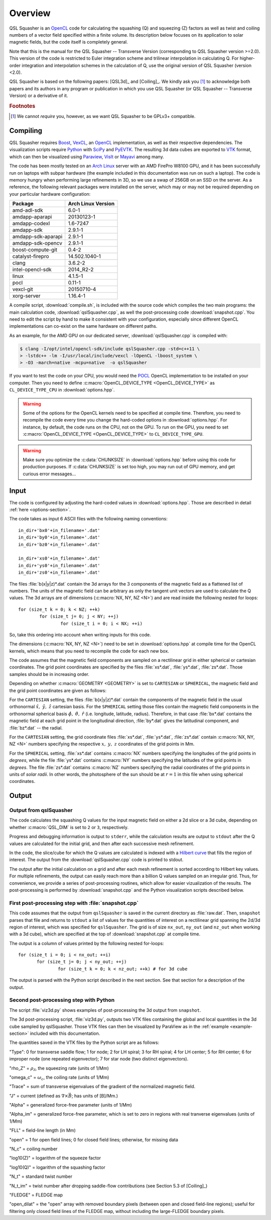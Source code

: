 .. ########################################################################
.. ########################################################################
.. #   This file is part of QSL Squasher. 
.. #   Copyright (C) 2014-2019  Svetlin Tassev
.. #   						 Harvard-Smithsonian Center for Astrophysics
.. #   						 Braintree High School
.. #   
.. #    QSL Squasher is free software: you can redistribute it and/or modify
.. #    it under the terms of the GNU General Public License as published by
.. #    the Free Software Foundation, either version 3 of the License, or
.. #    (at your option) any later version.
.. #   
.. #    This program is distributed in the hope that it will be useful,
.. #    but WITHOUT ANY WARRANTY; without even the implied warranty of
.. #    MERCHANTABILITY or FITNESS FOR A PARTICULAR PURPOSE.  See the
.. #    GNU General Public License for more details.
.. #   
.. #    You should have received a copy of the GNU General Public License
.. #    along with this program.  If not, see <http://www.gnu.org/licenses/>.
.. #   
.. ########################################################################
.. ########################################################################


Overview
============



QSL Squasher is an `OpenCL <https://www.khronos.org/opencl/>`_ code for 
calculating the squashing (Q) and squeezing (Z) factors as well as twist and 
coiling numbers of a vector field specified within 
a finite volume. Its description below focuses on its application to 
solar magnetic fields, but the code itself is completely general.

Note that this is the manual for the QSL Squasher -- Transverse Version 
(corresponding to QSL Squasher version >=2.0). This version of the code is 
restricted to Euler integration scheme and trilinear interpolation in 
calculating Q. For higher-order integration and interpolation schemes in the
calculation of Q, use the original version of QSL Squasher (version <2.0).

QSL Squasher is based on the following papers: [QSL3d]_ and  [Coiling]_. We kindly ask 
you [#f1]_ to acknowledge both papers and its authors in any program or 
publication in which you use QSL Squasher (or  QSL Squasher -- Transverse Version) 
or a derivative of it.


.. rubric:: Footnotes

.. [#f1] We cannot *require* you, however, as we want QSL Squasher to be 
   GPLv3+ compatible.

Compiling
---------


QSL Squasher requires `Boost <http://www.boost.org/>`_, `VexCL 
<https://github.com/ddemidov/vexcl>`_, an `OpenCL 
<https://www.khronos.org/opencl/>`_ implementation, as well as their 
respective dependencies. The visualization scripts require `Python 
<https://www.python.org/>`_ with `SciPy <https://www.scipy.org/>`_ and 
`PyEVTK <https://bitbucket.org/pauloh/pyevtk>`_. The resulting 3d data 
cubes are exported to `VTK <http://www.vtk.org/>`_ format, which can 
then be visualized using `Paraview <http://www.paraview.org/>`_, `VisIt 
<https://wci.llnl.gov/simulation/computer-codes/visit/>`_ or `Mayavi 
<http://code.enthought.com/projects/mayavi/>`_ among many. 


The code has been mostly tested on an `Arch Linux 
<https://www.archlinux.org/>`_ server with an AMD FirePro W8100 GPU, 
and it has been successfully run on laptops with subpar hardware (the 
example included in this documentation was run on such a laptop). The 
code is memory hungry when performing large refinements in 3D, so we 
use a swap of 256GB on an SSD on the server. As a reference, the 
following relevant packages were installed on the server, which may or 
may not be required depending on your particular hardware 
configuration:


================== ==================
Package            Arch Linux Version
================== ==================
amd-adl-sdk        6.0-1
amdapp-aparapi     20130123-1
amdapp-codexl      1.6-7247
amdapp-sdk         2.9.1-1
amdapp-sdk-aparapi 2.9.1-1
amdapp-sdk-opencv  2.9.1-1
boost-compute-git  0.4-2
catalyst-firepro   14.502.1040-1
clang              3.6.2-2
intel-opencl-sdk   2014_R2-2
linux              4.1.5-1
pocl               0.11-1
vexcl-git          20150710-4
xorg-server        1.16.4-1 
================== ==================
	
A compile script, :download:`compile.sh`, is included with the source 
code which compiles the two main programs: the main calculation code, 
:download:`qslSquasher.cpp`, as well the post-processing code 
:download:`snapshot.cpp`. You need to edit the script by hand to make 
it consistent with your configuration, especially since different 
OpenCL implementations can co-exist on the same hardware on different 
paths.

As an example, for the AMD GPU on our dedicated server, 
:download:`qslSquasher.cpp` is compiled with:

.. code-block:: bash

   $ clang -I/opt/intel/opencl-sdk/include qslSquasher.cpp -std=c++11 \
   > -lstdc++ -lm -I/usr/local/include/vexcl -lOpenCL -lboost_system \
   > -O3 -march=native -mcpu=native  -o qslSquasher

If you want to test the code on your CPU, you would need the `POCL 
<http://www.portablecl.org>`_ OpenCL implementation to be installed on 
your computer. Then you need to define :c:macro:`OpenCL_DEVICE_TYPE 
<OpenCL_DEVICE_TYPE>` as ``CL_DEVICE_TYPE_CPU`` in 
:download:`options.hpp`. 


.. warning::

   Some of the options for the OpenCL kernels need to be specified at 
   compile time. Therefore, you need to recompile the code every time 
   you change the hard-coded options in :download:`options.hpp`. For 
   instance, by default, the code runs on the CPU, not on the GPU. To 
   run on the GPU, you need to set :c:macro:`OpenCL_DEVICE_TYPE 
   <OpenCL_DEVICE_TYPE>` to ``CL_DEVICE_TYPE_GPU``.


.. warning::

   Make sure you optimize the :c:data:`CHUNKSIZE` in 
   :download:`options.hpp` before using this code for production purposes. 
   If :c:data:`CHUNKSIZE` is set too high, you may run out 
   of GPU memory, and get curious error messages... 


.. _input-section:

Input
-----

The code is configured by adjusting the hard-coded values in 
:download:`options.hpp`. Those are described in detail :ref:`here 
<options-section>`.

The code takes as input 6 ASCII files with the following naming 
conventions::

    in_dir+'bx0'+in_filename+'.dat'
    in_dir+'by0'+in_filename+'.dat'
    in_dir+'bz0'+in_filename+'.dat'
    
    in_dir+'xs0'+in_filename+'.dat'
    in_dir+'ys0'+in_filename+'.dat'
    in_dir+'zs0'+in_filename+'.dat'


The files :file:`b(x|y|z)*.dat` contain the 3d arrays for 
the 3 components of the magnetic field as a flattened list of numbers. 
The units of the magnetic field can be arbitrary as only 
the tangent unit vectors are used to calculate the Q values. The 3d 
arrays are of dimensions (:c:macro:`NX, NY, NZ <N>`) and are read 
inside the following nested for loops::

	for (size_t k = 0; k < NZ; ++k)  
		for (size_t j= 0; j < NY; ++j) 
			for (size_t i = 0; i < NX; ++i)

So, take this ordering into account when writing inputs for this code.

The dimensions (:c:macro:`NX, NY, NZ <N>`) need to be set in 
:download:`options.hpp` at compile time for the OpenCL kernels, which 
means that you need to recompile the code for each new box. 


The code assumes that the magnetic field components are sampled on a 
rectilinear grid in either spherical or cartesian coordinates. The grid 
point coordinates are specified by the files :file:`xs*.dat`, 
:file:`ys*.dat`, :file:`zs*.dat`. Those samples should be in increasing
order.

Depending on whether :c:macro:`GEOMETRY <GEOMETRY>` is set to 
``CARTESIAN`` or ``SPHERICAL``, the magnetic field and the 
grid point coordinates are given as follows:

For the ``CARTESIAN`` setting, the files :file:`b(x|y|z)*.dat` contain 
the components of the magnetic field in the usual orthonormal 
:math:`\hat x,\ \hat y,\ \hat z` cartesian basis. For the ``SPHERICAL`` 
setting those files contain the magnetic field components in the 
orthonormal spherical basis :math:`\hat\phi,\ \hat\theta,\ \hat r` 
(i.e. longitude, latitude, radius). Therefore, in that case 
:file:`bx*.dat` contains the magnetic field at each grid point in the 
longitudinal direction, :file:`by*.dat` gives the latitudinal 
component, and :file:`bz*.dat` -- the radial. 

For the ``CARTESIAN`` setting, the grid coordinate files 
:file:`xs*.dat`, :file:`ys*.dat`, :file:`zs*.dat` contain :c:macro:`NX, 
NY, NZ <N>` numbers specifying the respective :math:`x,\ y,\ z` 
coordinates of the grid points in Mm. 

For the ``SPHERICAL`` setting, :file:`xs*.dat` contains :c:macro:`NX` 
numbers specifying the longitudes of the grid points in *degrees*, 
while the file :file:`ys*.dat` contains :c:macro:`NY` numbers 
specifying the latitudes of the grid points in *degrees*. The file 
:file:`zs*.dat` contains :c:macro:`NZ` numbers specifying the radial 
coordinates of the grid points in units of *solar radii*. In other 
words, the photosphere of the sun should be at :math:`r=1` in this file 
when using spherical coordinates.
  


Output
--------

.. _output-section:

Output from qslSquasher
^^^^^^^^^^^^^^^^^^^^^^^^^^^^^^^^^^^^^^

The code calculates the squashing Q values for the input magnetic field 
on either a 2d slice or a 3d cube, depending on whether 
:c:macro:`QSL_DIM` is set to ``2`` or ``3``, respectively.

Progress and debugging information is output to ``stderr``, 
while the calculation results are output to ``stdout`` after the Q 
values are calculated for the initial grid, and then after each 
successive mesh refinement.

In the code, the slice/cube for which the Q values are calculated is 
indexed with a `Hilbert curve 
<https://en.wikipedia.org/wiki/Hilbert_curve>`_ that fills the region 
of interest. The output from the :download:`qslSquasher.cpp` code 
is printed to stdout. 
	
The output after the initial calculation on a grid and after each mesh 
refinement is sorted according to Hilbert key values. For multiple 
refinements, the output can easily reach more than a billion Q values 
sampled on an irregular grid. Thus, for convenience, we provide a 
series of post-processing routines, which allow for easier 
vizualization of the results. The post-processing is performed by 
:download:`snapshot.cpp` and the Python visualization scripts described 
below.

.. _snapshot-section:

First post-processing step with :file:`snapshot.cpp`
^^^^^^^^^^^^^^^^^^^^^^^^^^^^^^^^^^^^^^^^^^^^^^^^^^^^

This code assumes that the output from ``qslSquasher`` is saved in the 
current directory as :file:`raw.dat`. Then, ``snapshot`` parses that 
file and returns to ``stdout`` a list of values for the quantities of interest
on a rectilinear grid spanning the 2d/3d region of interest, which was specified for
``qslSquasher``. The grid is of size ``nx_out``, ``ny_out`` 
(and ``nz_out`` when working with a 3d cube), which are specified at 
the top of :download:`snapshot.cpp`  at compile time. 

The output is a column of values printed by the following nested for-loops::

	 for (size_t i = 0; i < nx_out; ++i)
		for (size_t j= 0; j < ny_out; ++j) 
			for (size_t k = 0; k < nz_out; ++k) # for 3d cube

The output is parsed with the Python script described in the next 
section. See that section for a description of the output.


.. _script-section:

Second post-processing step with Python
^^^^^^^^^^^^^^^^^^^^^^^^^^^^^^^^^^^^^^^^

The script :file:`viz3d.py` shows examples of 
post-processing the 3d output from ``snapshot``. 

The 3d post-processing script, :file:`viz3d.py`, outputs two VTK files 
containing the global and local quantities in the 3d 
cube sampled by qslSquasher. Those VTK files can then be visualized by 
ParaView as in the :ref:`example <example-section>` included with this 
documentation.

The quantities saved in the VTK files by the Python script are as follows:

"Type": 0 for transverse saddle flow; 1 for node; 2 for LH spiral; 3 for RH spiral; 
4 for LH center; 5 for RH center; 6 for improper node (one repeated eigenvector);
7 for star node (two distinct eigenvectors). 

"rho_Z" = :math:`\rho_{\mathcal{Z}}`, the squeezing rate (units of 1/Mm)

"omega_c" = :math:`\omega_c`, the coiling rate (units of 1/Mm)

"Trace" = sum of transverse eigenvalues of the gradient of the normalized magnetic field.

"J" = current (defined as :math:`\nabla \times \vec{B}`; has units of [B]/Mm.)   

"Alpha" = generalized force-free parameter (units of 1/Mm)

"Alpha_im" = generalized force-free parameter, which is set to zero in regions with real tranverse eigenvalues (units of 1/Mm)

"FLL" = field-line length (in Mm)

"open" = 1 for open field lines; 0 for closed field lines; otherwise, for missing data

"N_c" = coiling number

"log10(Z)" = logarithm of the squeeze factor

"log10(Q)" = logarithm of the squashing factor

"N_t" = standard twist number

"N_t_im" = twist number after dropping saddle-flow contributions (see 
Section 5.3 of [Coiling]_)

"FLEDGE" = FLEDGE map

"open_dilat" = the "open" array with removed boundary pixels (between open and closed field-line regions); useful for 
filtering only closed field lines of the FLEDGE map, without including the large-FLEDGE boundary pixels.
